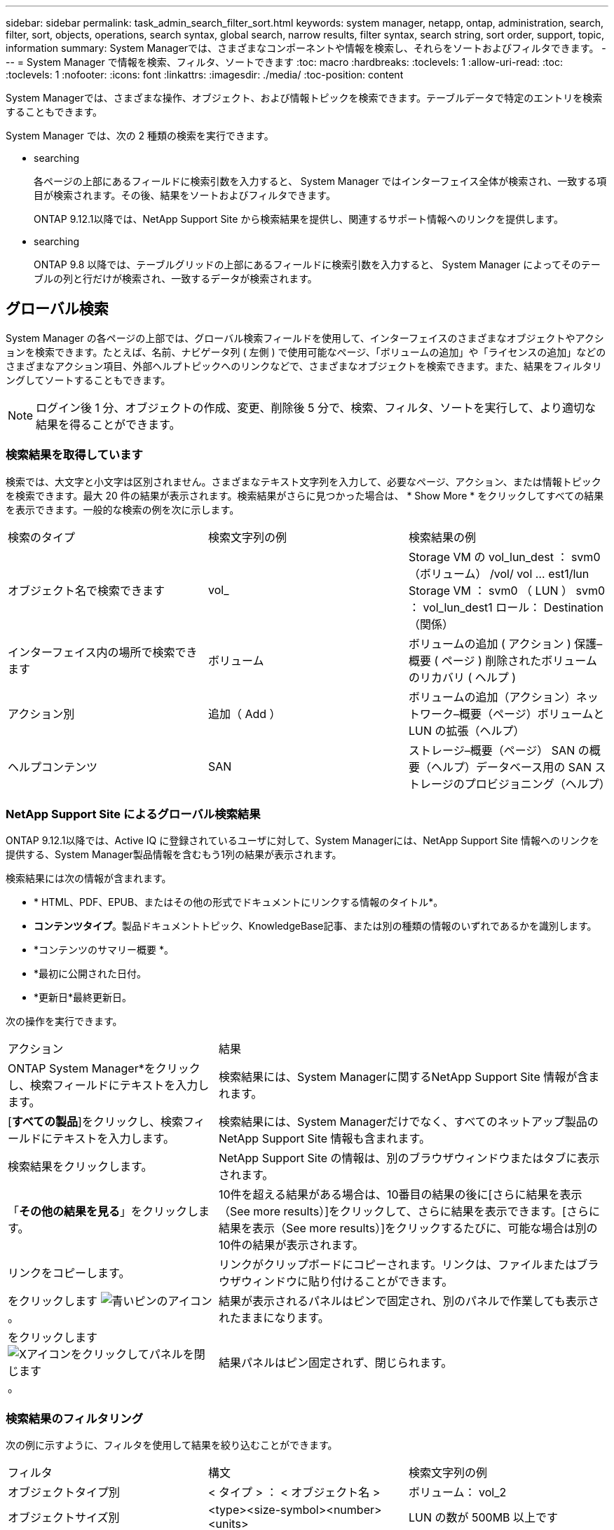 ---
sidebar: sidebar 
permalink: task_admin_search_filter_sort.html 
keywords: system manager, netapp, ontap, administration, search, filter, sort, objects, operations, search syntax, global search, narrow results, filter syntax, search string, sort order, support, topic, information 
summary: System Managerでは、さまざまなコンポーネントや情報を検索し、それらをソートおよびフィルタできます。 
---
= System Manager で情報を検索、フィルタ、ソートできます
:toc: macro
:hardbreaks:
:toclevels: 1
:allow-uri-read: 
:toc: 
:toclevels: 1
:nofooter: 
:icons: font
:linkattrs: 
:imagesdir: ./media/
:toc-position: content


[role="lead"]
System Managerでは、さまざまな操作、オブジェクト、および情報トピックを検索できます。テーブルデータで特定のエントリを検索することもできます。

System Manager では、次の 2 種類の検索を実行できます。

*  searching
+
各ページの上部にあるフィールドに検索引数を入力すると、 System Manager ではインターフェイス全体が検索され、一致する項目が検索されます。その後、結果をソートおよびフィルタできます。

+
ONTAP 9.12.1以降では、NetApp Support Site から検索結果を提供し、関連するサポート情報へのリンクを提供します。

*  searching
+
ONTAP 9.8 以降では、テーブルグリッドの上部にあるフィールドに検索引数を入力すると、 System Manager によってそのテーブルの列と行だけが検索され、一致するデータが検索されます。





== グローバル検索

System Manager の各ページの上部では、グローバル検索フィールドを使用して、インターフェイスのさまざまなオブジェクトやアクションを検索できます。たとえば、名前、ナビゲータ列 ( 左側 ) で使用可能なページ、「ボリュームの追加」や「ライセンスの追加」などのさまざまなアクション項目、外部ヘルプトピックへのリンクなどで、さまざまなオブジェクトを検索できます。また、結果をフィルタリングしてソートすることもできます。


NOTE: ログイン後 1 分、オブジェクトの作成、変更、削除後 5 分で、検索、フィルタ、ソートを実行して、より適切な結果を得ることができます。



=== 検索結果を取得しています

検索では、大文字と小文字は区別されません。さまざまなテキスト文字列を入力して、必要なページ、アクション、または情報トピックを検索できます。最大 20 件の結果が表示されます。検索結果がさらに見つかった場合は、 * Show More * をクリックしてすべての結果を表示できます。一般的な検索の例を次に示します。

|===


| 検索のタイプ | 検索文字列の例 | 検索結果の例 


| オブジェクト名で検索できます | vol_ | Storage VM の vol_lun_dest ： svm0 （ボリューム） /vol/ vol … est1/lun Storage VM ： svm0 （ LUN ） svm0 ： vol_lun_dest1 ロール： Destination （関係） 


| インターフェイス内の場所で検索できます | ボリューム | ボリュームの追加 ( アクション ) 保護–概要 ( ページ ) 削除されたボリュームのリカバリ ( ヘルプ ) 


| アクション別 | 追加（ Add ） | ボリュームの追加（アクション）ネットワーク–概要（ページ）ボリュームと LUN の拡張（ヘルプ） 


| ヘルプコンテンツ | SAN | ストレージ–概要（ページ） SAN の概要（ヘルプ）データベース用の SAN ストレージのプロビジョニング（ヘルプ） 
|===


=== NetApp Support Site によるグローバル検索結果

ONTAP 9.12.1以降では、Active IQ に登録されているユーザに対して、System Managerには、NetApp Support Site 情報へのリンクを提供する、System Manager製品情報を含むもう1列の結果が表示されます。

検索結果には次の情報が含まれます。

* * HTML、PDF、EPUB、またはその他の形式でドキュメントにリンクする情報のタイトル*。
* *コンテンツタイプ*。製品ドキュメントトピック、KnowledgeBase記事、または別の種類の情報のいずれであるかを識別します。
* *コンテンツのサマリー概要 *。
* *最初に公開された日付。
* *更新日*最終更新日。


次の操作を実行できます。

[cols="35,65"]
|===


| アクション | 結果 


 a| 
ONTAP System Manager*をクリックし、検索フィールドにテキストを入力します。
 a| 
検索結果には、System Managerに関するNetApp Support Site 情報が含まれます。



 a| 
[*すべての製品*]をクリックし、検索フィールドにテキストを入力します。
 a| 
検索結果には、System Managerだけでなく、すべてのネットアップ製品のNetApp Support Site 情報も含まれます。



 a| 
検索結果をクリックします。
 a| 
NetApp Support Site の情報は、別のブラウザウィンドウまたはタブに表示されます。



 a| 
「*その他の結果を見る*」をクリックします。
 a| 
10件を超える結果がある場合は、10番目の結果の後に[さらに結果を表示（See more results）]をクリックして、さらに結果を表示できます。[さらに結果を表示（See more results）]をクリックするたびに、可能な場合は別の10件の結果が表示されます。



 a| 
リンクをコピーします。
 a| 
リンクがクリップボードにコピーされます。リンクは、ファイルまたはブラウザウィンドウに貼り付けることができます。



 a| 
をクリックします image:icon-pin-blue.png["青いピンのアイコン"]。
 a| 
結果が表示されるパネルはピンで固定され、別のパネルで作業しても表示されたままになります。



 a| 
をクリックします image:icon-x-close.png["Xアイコンをクリックしてパネルを閉じます"]。
 a| 
結果パネルはピン固定されず、閉じられます。

|===


=== 検索結果のフィルタリング

次の例に示すように、フィルタを使用して結果を絞り込むことができます。

|===


| フィルタ | 構文 | 検索文字列の例 


| オブジェクトタイプ別 | < タイプ > ： < オブジェクト名 > | ボリューム： vol_2 


| オブジェクトサイズ別 | <type><size-symbol><number><units> | LUN の数が 500MB 以上です 


| 破損ディスク別 | 「破損ディスク」または「不良ディスク」 | 正常でないディスクです 


| ネットワークインターフェイス別 | IP アドレス | 172.22.108.21 
|===


=== 検索結果のソート

すべての検索結果を表示すると、それらはアルファベット順にソートされます。をクリックすると、結果をソートできます image:icon_filter.png["フィルタリングメニュー"] そして、結果の並べ替え方法を選択します。



== 表 - グリッド検索

ONTAP 9.8 以降では、 System Manager でテーブルグリッド形式で情報が表示されるたびに、テーブルの上部に検索ボタンが表示されます。

* 検索 * をクリックすると、検索引数を入力できるテキストフィールドが表示されます。System Manager はテーブル全体を検索し、検索引数に一致するテキストを含む行のみを表示します。

アスタリスク（ * ）を「ワイルドカード」文字として使用し、文字の代わりに使用できます。たとえば 'vol*' を検索すると ' 次のような行が表示されます

* VOL_122_D9
* vol_lun_dest1
* vol2866
* volspec1
* volum_dest_765
* ボリューム
* volume_new4.
* ボリューム 9987

